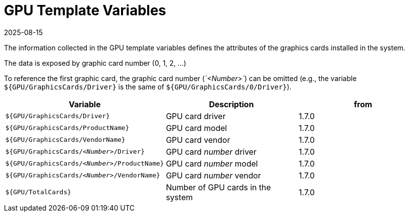 = GPU Template Variables
:revdate: 2025-08-15
:page-revdate: {revdate}

The information collected in the GPU template variables defines the attributes of the graphics cards installed in the system.

The data is exposed by graphic card number (0, 1, 2, ...)

To reference the first graphic card, the graphic card number (_`<Number>`_) can be omitted (e.g., the variable `${GPU/GraphicsCards/Driver}` is the same of `${GPU/GraphicsCards/0/Driver}`).

|===
| Variable | Description | from

| `${GPU/GraphicsCards/Driver}`
| GPU card driver
| 1.7.0

| `${GPU/GraphicsCards/ProductName}`
| GPU card model
| 1.7.0

| `${GPU/GraphicsCards/VendorName}`
| GPU card vendor
| 1.7.0

| `${GPU/GraphicsCards/_<Number>_/Driver}`
| GPU card _number_ driver
| 1.7.0

| `${GPU/GraphicsCards/_<Number>_/ProductName}`
| GPU card _number_ model
| 1.7.0

| `${GPU/GraphicsCards/_<Number>_/VendorName}`
| GPU card _number_ vendor
| 1.7.0

| `${GPU/TotalCards}`
| Number of GPU cards in the system
| 1.7.0
|===
